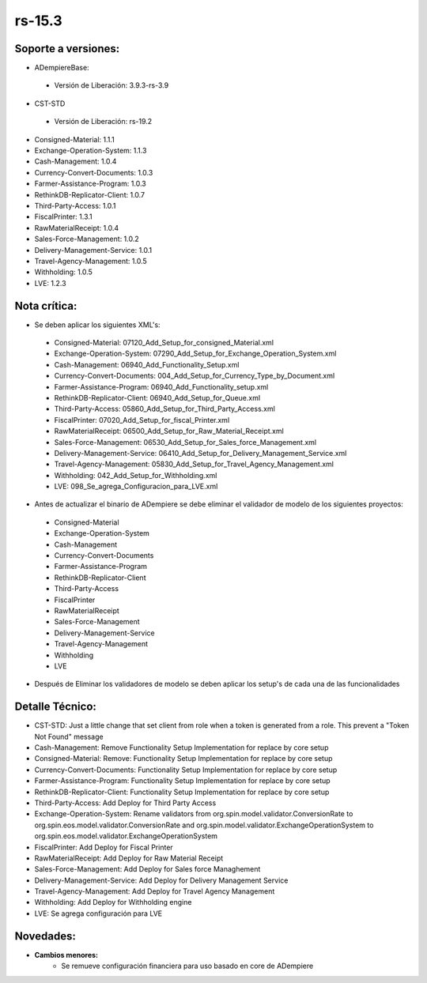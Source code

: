 **rs-15.3**
===========

**Soporte a versiones:**
------------------------

- ADempiereBase:
 
 - Versión de Liberación: 3.9.3-rs-3.9

- CST-STD
 
 - Versión de Liberación: rs-19.2

- Consigned-Material: 1.1.1
- Exchange-Operation-System: 1.1.3
- Cash-Management: 1.0.4
- Currency-Convert-Documents: 1.0.3
- Farmer-Assistance-Program: 1.0.3
- RethinkDB-Replicator-Client: 1.0.7
- Third-Party-Access: 1.0.1
- FiscalPrinter: 1.3.1
- RawMaterialReceipt: 1.0.4
- Sales-Force-Management: 1.0.2
- Delivery-Management-Service: 1.0.1
- Travel-Agency-Management: 1.0.5
- Withholding: 1.0.5
- LVE: 1.2.3

**Nota crítica:**
-----------------

- Se deben aplicar los siguientes XML's:
 
 - Consigned-Material: 07120_Add_Setup_for_consigned_Material.xml
 - Exchange-Operation-System: 07290_Add_Setup_for_Exchange_Operation_System.xml
 - Cash-Management: 06940_Add_Functionality_Setup.xml
 - Currency-Convert-Documents: 004_Add_Setup_for_Currency_Type_by_Document.xml
 - Farmer-Assistance-Program: 06940_Add_Functionality_setup.xml
 - RethinkDB-Replicator-Client: 06940_Add_Setup_for_Queue.xml
 - Third-Party-Access: 05860_Add_Setup_for_Third_Party_Access.xml
 - FiscalPrinter: 07020_Add_Setup_for_fiscal_Printer.xml
 - RawMaterialReceipt: 06500_Add_Setup_for_Raw_Material_Receipt.xml
 - Sales-Force-Management: 06530_Add_Setup_for_Sales_force_Management.xml
 - Delivery-Management-Service: 06410_Add_Setup_for_Delivery_Management_Service.xml
 - Travel-Agency-Management: 05830_Add_Setup_for_Travel_Agency_Management.xml
 - Withholding: 042_Add_Setup_for_Withholding.xml
 - LVE: 098_Se_agrega_Configuracion_para_LVE.xml

- Antes de actualizar el binario de ADempiere se debe eliminar el validador de modelo de los siguientes proyectos:
 
 - Consigned-Material
 - Exchange-Operation-System
 - Cash-Management
 - Currency-Convert-Documents
 - Farmer-Assistance-Program
 - RethinkDB-Replicator-Client
 - Third-Party-Access
 - FiscalPrinter
 - RawMaterialReceipt
 - Sales-Force-Management
 - Delivery-Management-Service
 - Travel-Agency-Management
 - Withholding
 - LVE

- Después de Eliminar los validadores de modelo se deben aplicar los setup's de cada una de las funcionalidades

**Detalle Técnico:**
--------------------

- CST-STD: Just a little change that set client from role when a token is generated from a role. This prevent a "Token Not Found" message
- Cash-Management: Remove Functionality Setup Implementation for replace by core setup
- Consigned-Material: Remove: Functionality Setup Implementation for replace by core setup
- Currency-Convert-Documents: Functionality Setup Implementation for replace by core setup
- Farmer-Assistance-Program: Functionality Setup Implementation for replace by core setup
- RethinkDB-Replicator-Client: Functionality Setup Implementation for replace by core setup
- Third-Party-Access: Add Deploy for Third Party Access
- Exchange-Operation-System: Rename validators from org.spin.model.validator.ConversionRate to org.spin.eos.model.validator.ConversionRate and org.spin.model.validator.ExchangeOperationSystem to org.spin.eos.model.validator.ExchangeOperationSystem
- FiscalPrinter: Add Deploy for Fiscal Printer
- RawMaterialReceipt: Add Deploy for Raw Material Receipt
- Sales-Force-Management: Add Deploy for Sales force Managhement
- Delivery-Management-Service: Add Deploy for Delivery Management Service
- Travel-Agency-Management: Add Deploy for Travel Agency Management
- Withholding: Add Deploy for Withholding engine
- LVE: Se agrega configuración para LVE

**Novedades:**
--------------

- **Cambios menores:**
    - Se remueve configuración financiera para uso basado en core de ADempiere
